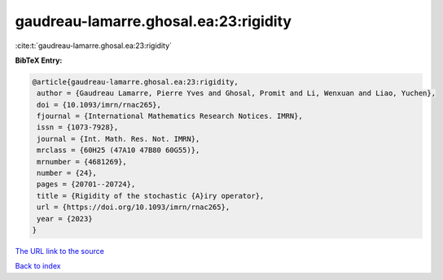 gaudreau-lamarre.ghosal.ea:23:rigidity
======================================

:cite:t:`gaudreau-lamarre.ghosal.ea:23:rigidity`

**BibTeX Entry:**

.. code-block:: bibtex

   @article{gaudreau-lamarre.ghosal.ea:23:rigidity,
    author = {Gaudreau Lamarre, Pierre Yves and Ghosal, Promit and Li, Wenxuan and Liao, Yuchen},
    doi = {10.1093/imrn/rnac265},
    fjournal = {International Mathematics Research Notices. IMRN},
    issn = {1073-7928},
    journal = {Int. Math. Res. Not. IMRN},
    mrclass = {60H25 (47A10 47B80 60G55)},
    mrnumber = {4681269},
    number = {24},
    pages = {20701--20724},
    title = {Rigidity of the stochastic {A}iry operator},
    url = {https://doi.org/10.1093/imrn/rnac265},
    year = {2023}
   }
`The URL link to the source <ttps://doi.org/10.1093/imrn/rnac265}>`_


`Back to index <../By-Cite-Keys.html>`_

